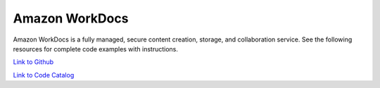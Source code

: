 .. Copyright Amazon.com, Inc. or its affiliates. All Rights Reserved.

   This work is licensed under a Creative Commons Attribution-NonCommercial-ShareAlike 4.0
   International License (the "License"). You may not use this file except in compliance with the
   License. A copy of the License is located at http://creativecommons.org/licenses/by-nc-sa/4.0/.

   This file is distributed on an "AS IS" BASIS, WITHOUT WARRANTIES OR CONDITIONS OF ANY KIND,
   either express or implied. See the License for the specific language governing permissions and
   limitations under the License.

################
Amazon WorkDocs 
################

.. meta::
   :description: How to use the AWS SDK for Java to work with Amazon WorkDocs 
   :keywords: AWS for Java SDK code examples, Amazon WorkDocs 


Amazon WorkDocs is a fully managed, secure content creation, storage, and collaboration service. See the following resources for complete code examples with instructions. 

`Link to Github <https://github.com/awsdocs/aws-doc-sdk-examples/tree/master/javav2/example_code/workdocs>`_ 

`Link to Code Catalog <https://docs.aws.amazon.com/code-samples/latest/catalog/code-catalog-javav2-example_code-workdocs.html>`_ 


